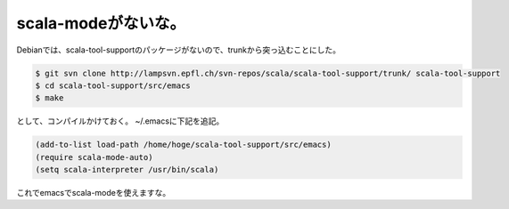 ﻿scala-modeがないな。
##############################


Debianでは、scala-tool-supportのパッケージがないので、trunkから突っ込むことにした。

.. code-block:: none

   $ git svn clone http://lampsvn.epfl.ch/svn-repos/scala/scala-tool-support/trunk/ scala-tool-support
   $ cd scala-tool-support/src/emacs
   $ make


として、コンパイルかけておく。
~/.emacsに下記を追記。

.. code-block:: none

   (add-to-list load-path /home/hoge/scala-tool-support/src/emacs)
   (require scala-mode-auto)
   (setq scala-interpreter /usr/bin/scala)


これでemacsでscala-modeを使えますな。



.. author:: mkouhei
.. categories:: Debian, Unix/Linux, 
.. tags::


